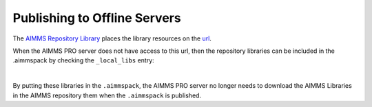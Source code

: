 Publishing to Offline Servers
==============================

The `AIMMS Repository Library <https://documentation.aimms.com/library-repository.html>`_ 
places the library resources on the `url <https://library-repository.aimms.com/aimmslibs.all>`_.

When the AIMMS PRO server does not have access to this url, then the repository libraries can be included
in the .aimmspack by checking the ``_local_libs`` entry:

.. image:: images/including-local-libs.png
    :align: center

|

By putting these libraries in the ``.aimmspack``, the AIMMS PRO server no longer needs to download the AIMMS Libraries in the AIMMS repository them when the ``.aimmspack`` is published.

.. spelling:word-list::
    url
